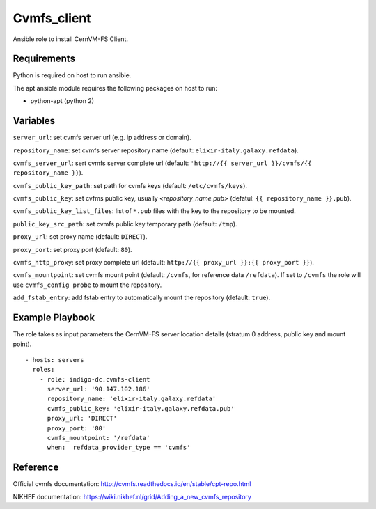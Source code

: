 Cvmfs_client
============

Ansible role to install CernVM-FS Client.

Requirements
------------

Python is required on host to run ansible.

The apt ansible module requires the following packages on host to run:

- python-apt (python 2)

Variables
---------
``server_url``: set cvmfs server url (e.g. ip address or domain).

``repository_name``: set cvmfs server repository name (default: ``elixir-italy.galaxy.refdata``).

``cvmfs_server_url``: sert cvmfs server complete url (default: ``'http://{{ server_url }}/cvmfs/{{ repository_name }}``).

``cvmfs_public_key_path``: set path for cvmfs keys (default: ``/etc/cvmfs/keys``).

``cvmfs_public_key``: set cvfms public key, usually `<repository_name.pub>` (defatul: ``{{ repository_name }}.pub``).

``cvmfs_public_key_list_files``:  list of ``*.pub`` files with the key to the repository to be mounted.

``public_key_src_path``: set cvmfs public key temporary path (default: ``/tmp``).

``proxy_url``: set proxy name (default: ``DIRECT``).

``proxy_port``: set proxy port (default: ``80``).

``cvmfs_http_proxy``: set proxy complete url (default: ``http://{{ proxy_url }}:{{ proxy_port }}``).

``cvmfs_mountpoint``: set cvmfs mount point (default: ``/cvmfs``, for reference data ``/refdata``). If set to ``/cvmfs`` the role will use ``cvmfs_config probe`` to mount the repository.

``add_fstab_entry``: add fstab entry to automatically mount the repository (default: ``true``).

Example Playbook
----------------
The role takes as input parameters the CernVM-FS server location details (stratum 0 address, public key and mount point).

::

  - hosts: servers
    roles:
      - role: indigo-dc.cvmfs-client
        server_url: '90.147.102.186'
        repository_name: 'elixir-italy.galaxy.refdata'
        cvmfs_public_key: 'elixir-italy.galaxy.refdata.pub'
        proxy_url: 'DIRECT'
        proxy_port: '80'
        cvmfs_mountpoint: '/refdata'
        when:  refdata_provider_type == 'cvmfs'

Reference
---------

Official cvmfs documentation: http://cvmfs.readthedocs.io/en/stable/cpt-repo.html

NIKHEF documentation: https://wiki.nikhef.nl/grid/Adding_a_new_cvmfs_repository
